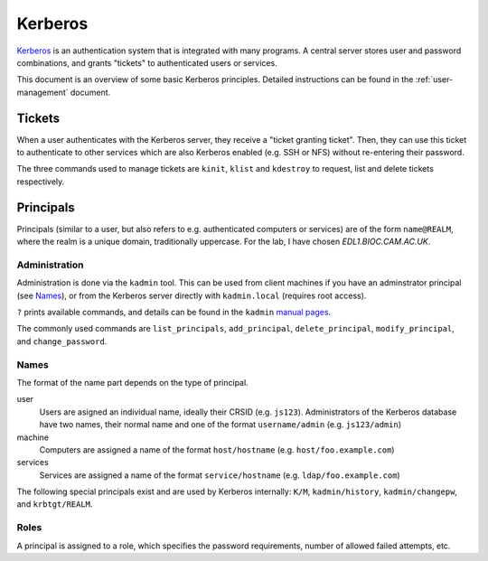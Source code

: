 .. _kerberos-guide:

Kerberos
========

Kerberos_ is an authentication system that is integrated with many programs. A
central server stores user and password combinations, and grants "tickets" to
authenticated users or services.

This document is an overview of some basic Kerberos principles. Detailed
instructions can be found in the :ref:`user-management` document.

.. _Kerberos: https://web.mit.edu/kerberos/

Tickets
-------

When a user authenticates with the Kerberos server, they receive a "ticket
granting ticket". Then, they can use this ticket to authenticate to other
services which are also Kerberos enabled (e.g. SSH or NFS) without re-entering
their password.

The three commands used to manage tickets are ``kinit``, ``klist`` and
``kdestroy`` to request, list and delete tickets respectively.

Principals
----------

Principals (similar to a user, but also refers to e.g. authenticated computers
or services) are of the form ``name@REALM``, where the realm is a unique domain,
traditionally uppercase. For the lab, I have chosen `EDL1.BIOC.CAM.AC.UK`.

Administration
~~~~~~~~~~~~~~

Administration is done via the ``kadmin`` tool. This can be used from client
machines if you have an adminstrator principal (see `Names`_), or from the
Kerberos server directly with ``kadmin.local`` (requires root access).

``?`` prints available commands, and details can be found in the ``kadmin``
`manual pages <kadmin_>`_.

The commonly used commands are ``list_principals``, ``add_principal``,
``delete_principal``, ``modify_principal``, and ``change_password``.

.. _kadmin: https://web.mit.edu/kerberos/krb5-latest/doc/admin/admin_commands/kadmin_local.html

Names
~~~~~

The format of the name part depends on the type of principal.

user
  Users are asigned an individual name, ideally their CRSID (e.g. ``js123``).
  Administrators of the Kerberos database have two names, their normal name and
  one of the format ``username/admin`` (e.g. ``js123/admin``)
machine
  Computers are assigned a name of the format ``host/hostname`` (e.g.
  ``host/foo.example.com``)
services
  Services are assigned a name of the format ``service/hostname`` (e.g.
  ``ldap/foo.example.com``)


The following special principals exist and are used by Kerberos internally:
``K/M``, ``kadmin/history``, ``kadmin/changepw``, and ``krbtgt/REALM``.

Roles
~~~~~

A principal is assigned to a role, which specifies the password requirements,
number of allowed failed attempts, etc. 

